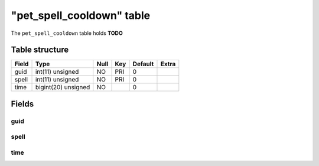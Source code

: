 .. _db-character-pet-spell-cooldown:

============================
"pet\_spell\_cooldown" table
============================

The ``pet_spell_cooldown`` table holds **TODO**

Table structure
---------------

+---------+-----------------------+--------+-------+-----------+---------+
| Field   | Type                  | Null   | Key   | Default   | Extra   |
+=========+=======================+========+=======+===========+=========+
| guid    | int(11) unsigned      | NO     | PRI   | 0         |         |
+---------+-----------------------+--------+-------+-----------+---------+
| spell   | int(11) unsigned      | NO     | PRI   | 0         |         |
+---------+-----------------------+--------+-------+-----------+---------+
| time    | bigint(20) unsigned   | NO     |       | 0         |         |
+---------+-----------------------+--------+-------+-----------+---------+

Fields
------

guid
~~~~

spell
~~~~~

time
~~~~

